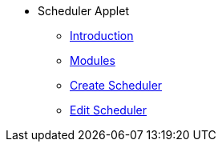 * Scheduler Applet 
** xref:introduction.adoc[Introduction]
** xref:modules.adoc[Modules]
** xref:create_scheduler.adoc[Create Scheduler]
** xref:edit_scheduler.adoc[Edit Scheduler]
